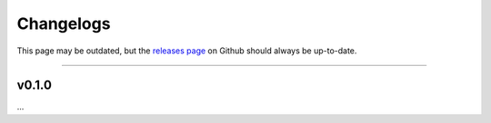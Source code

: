 Changelogs
----------

This page may be outdated,
but the `releases page <https://github.com/Setsugennoao/vs-preview/releases>`_
on Github
should always be up-to-date.

------------------

v0.1.0
^^^^^^

...
